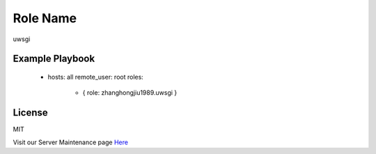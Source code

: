 Role Name
========

uwsgi

Example Playbook
-------------------------

    - hosts: all
      remote_user: root
      roles:
         - { role: zhanghongjiu1989.uwsgi }

License
-------

MIT

Visit our Server Maintenance page `Here`_

.. _Here: https://micropyramid.com/server-maintenance-service/
